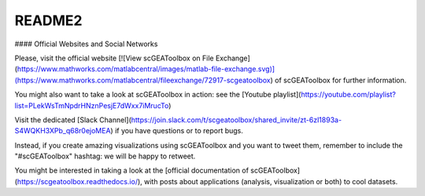 .. _README:

README2
-------

#### Official Websites and Social Networks

Please, visit the official website [![View scGEAToolbox on File Exchange](https://www.mathworks.com/matlabcentral/images/matlab-file-exchange.svg)](https://www.mathworks.com/matlabcentral/fileexchange/72917-scgeatoolbox) of scGEAToolbox for further information. 

You might also want to take a look at scGEAToolbox in action: see the [Youtube playlist](https://youtube.com/playlist?list=PLekWsTmNpdrHNznPesjE7dWxx7iMrucTo)

Visit the dedicated [Slack Channel](https://join.slack.com/t/scgeatoolbox/shared_invite/zt-6zl1893a-S4WQKH3XPb_q68r0ejoMEA) if you have questions or to report bugs.

Instead, if you create amazing visualizations using scGEAToolbox and you want to tweet them, remember to include the "#scGEAToolbox" hashtag: we will be happy to retweet.

You might be interested in taking a look at the [official documentation of scGEAToolbox](https://scgeatoolbox.readthedocs.io/), with posts about applications (analysis, visualization or both) to cool datasets.
